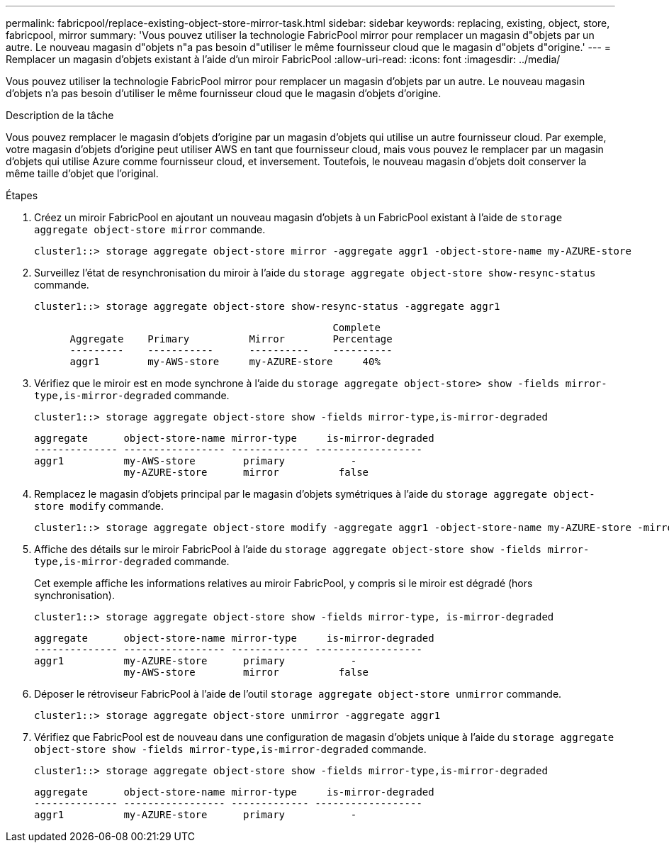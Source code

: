 ---
permalink: fabricpool/replace-existing-object-store-mirror-task.html 
sidebar: sidebar 
keywords: replacing, existing, object, store, fabricpool, mirror 
summary: 'Vous pouvez utiliser la technologie FabricPool mirror pour remplacer un magasin d"objets par un autre. Le nouveau magasin d"objets n"a pas besoin d"utiliser le même fournisseur cloud que le magasin d"objets d"origine.' 
---
= Remplacer un magasin d'objets existant à l'aide d'un miroir FabricPool
:allow-uri-read: 
:icons: font
:imagesdir: ../media/


[role="lead"]
Vous pouvez utiliser la technologie FabricPool mirror pour remplacer un magasin d'objets par un autre. Le nouveau magasin d'objets n'a pas besoin d'utiliser le même fournisseur cloud que le magasin d'objets d'origine.

.Description de la tâche
Vous pouvez remplacer le magasin d'objets d'origine par un magasin d'objets qui utilise un autre fournisseur cloud. Par exemple, votre magasin d'objets d'origine peut utiliser AWS en tant que fournisseur cloud, mais vous pouvez le remplacer par un magasin d'objets qui utilise Azure comme fournisseur cloud, et inversement. Toutefois, le nouveau magasin d'objets doit conserver la même taille d'objet que l'original.

.Étapes
. Créez un miroir FabricPool en ajoutant un nouveau magasin d'objets à un FabricPool existant à l'aide de `storage aggregate object-store mirror` commande.
+
[listing]
----
cluster1::> storage aggregate object-store mirror -aggregate aggr1 -object-store-name my-AZURE-store
----
. Surveillez l'état de resynchronisation du miroir à l'aide du `storage aggregate object-store show-resync-status` commande.
+
[listing]
----
cluster1::> storage aggregate object-store show-resync-status -aggregate aggr1
----
+
[listing]
----
                                                  Complete
      Aggregate    Primary          Mirror        Percentage
      ---------    -----------      ----------    ----------
      aggr1        my-AWS-store     my-AZURE-store     40%
----
. Vérifiez que le miroir est en mode synchrone à l'aide du `storage aggregate object-store> show -fields mirror-type,is-mirror-degraded` commande.
+
[listing]
----
cluster1::> storage aggregate object-store show -fields mirror-type,is-mirror-degraded
----
+
[listing]
----
aggregate      object-store-name mirror-type     is-mirror-degraded
-------------- ----------------- ------------- ------------------
aggr1          my-AWS-store        primary           -
               my-AZURE-store      mirror          false
----
. Remplacez le magasin d'objets principal par le magasin d'objets symétriques à l'aide du `storage aggregate object-store modify` commande.
+
[listing]
----
cluster1::> storage aggregate object-store modify -aggregate aggr1 -object-store-name my-AZURE-store -mirror-type primary
----
. Affiche des détails sur le miroir FabricPool à l'aide du `storage aggregate object-store show -fields mirror-type,is-mirror-degraded` commande.
+
Cet exemple affiche les informations relatives au miroir FabricPool, y compris si le miroir est dégradé (hors synchronisation).

+
[listing]
----
cluster1::> storage aggregate object-store show -fields mirror-type, is-mirror-degraded
----
+
[listing]
----
aggregate      object-store-name mirror-type     is-mirror-degraded
-------------- ----------------- ------------- ------------------
aggr1          my-AZURE-store      primary           -
               my-AWS-store        mirror          false
----
. Déposer le rétroviseur FabricPool à l'aide de l'outil `storage aggregate object-store unmirror` commande.
+
[listing]
----
cluster1::> storage aggregate object-store unmirror -aggregate aggr1
----
. Vérifiez que FabricPool est de nouveau dans une configuration de magasin d'objets unique à l'aide du `storage aggregate object-store show -fields mirror-type,is-mirror-degraded` commande.
+
[listing]
----
cluster1::> storage aggregate object-store show -fields mirror-type,is-mirror-degraded
----
+
[listing]
----
aggregate      object-store-name mirror-type     is-mirror-degraded
-------------- ----------------- ------------- ------------------
aggr1          my-AZURE-store      primary           -
----

